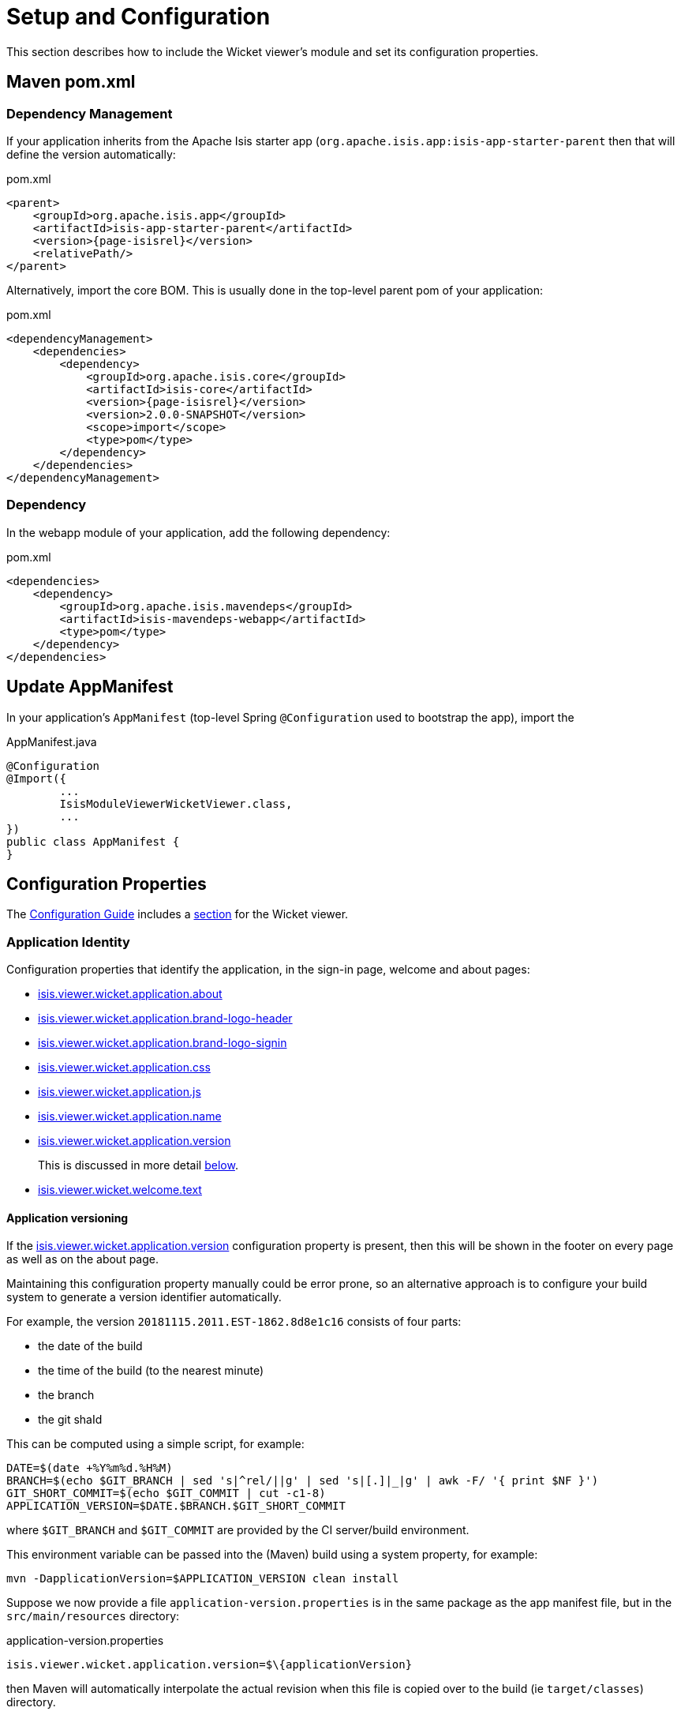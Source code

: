 = Setup and Configuration

:Notice: Licensed to the Apache Software Foundation (ASF) under one or more contributor license agreements. See the NOTICE file distributed with this work for additional information regarding copyright ownership. The ASF licenses this file to you under the Apache License, Version 2.0 (the "License"); you may not use this file except in compliance with the License. You may obtain a copy of the License at. http://www.apache.org/licenses/LICENSE-2.0 . Unless required by applicable law or agreed to in writing, software distributed under the License is distributed on an "AS IS" BASIS, WITHOUT WARRANTIES OR  CONDITIONS OF ANY KIND, either express or implied. See the License for the specific language governing permissions and limitations under the License.


This section describes how to include the Wicket viewer's module and set its configuration properties.


== Maven pom.xml

=== Dependency Management

If your application inherits from the Apache Isis starter app (`org.apache.isis.app:isis-app-starter-parent` then that will define the version automatically:

[source,xml,subs="attributes+"]
.pom.xml
----
<parent>
    <groupId>org.apache.isis.app</groupId>
    <artifactId>isis-app-starter-parent</artifactId>
    <version>{page-isisrel}</version>
    <relativePath/>
</parent>
----

Alternatively, import the core BOM.
This is usually done in the top-level parent pom of your application:

[source,xml,subs="attributes+"]
.pom.xml
----
<dependencyManagement>
    <dependencies>
        <dependency>
            <groupId>org.apache.isis.core</groupId>
            <artifactId>isis-core</artifactId>
            <version>{page-isisrel}</version>
            <version>2.0.0-SNAPSHOT</version>
            <scope>import</scope>
            <type>pom</type>
        </dependency>
    </dependencies>
</dependencyManagement>
----


=== Dependency

In the webapp module of your application, add the following dependency:

[source,xml]
.pom.xml
----
<dependencies>
    <dependency>
        <groupId>org.apache.isis.mavendeps</groupId>
        <artifactId>isis-mavendeps-webapp</artifactId>
        <type>pom</type>
    </dependency>
</dependencies>
----


== Update AppManifest

In your application's `AppManifest` (top-level Spring `@Configuration` used to bootstrap the app), import the

[source,java]
.AppManifest.java
----
@Configuration
@Import({
        ...
        IsisModuleViewerWicketViewer.class,
        ...
})
public class AppManifest {
}
----


== Configuration Properties

The xref:refguide:config:about.adoc[Configuration Guide] includes a xref:refguide:config:sections/isis.viewer.wicket.adoc[section] for the Wicket viewer.


=== Application Identity

Configuration properties that identify the application, in the sign-in page, welcome and about pages:

* xref:refguide:config:sections/isis.viewer.wicket.adoc#isis.viewer.wicket.application.about[isis.viewer.wicket.application.about]
* xref:refguide:config:sections/isis.viewer.wicket.adoc#isis.viewer.wicket.application.brand-logo-header[isis.viewer.wicket.application.brand-logo-header]
* xref:refguide:config:sections/isis.viewer.wicket.adoc#isis.viewer.wicket.application.brand-logo-signin[isis.viewer.wicket.application.brand-logo-signin]
* xref:refguide:config:sections/isis.viewer.wicket.adoc#isis.viewer.wicket.application.css[isis.viewer.wicket.application.css]
* xref:refguide:config:sections/isis.viewer.wicket.adoc#isis.viewer.wicket.application.js[isis.viewer.wicket.application.js]
* xref:refguide:config:sections/isis.viewer.wicket.adoc#isis.viewer.wicket.application.name[isis.viewer.wicket.application.name]
* xref:refguide:config:sections/isis.viewer.wicket.adoc#isis.viewer.wicket.application.version[isis.viewer.wicket.application.version]
+
This is discussed in more detail <<application-versioning,below>>.
* xref:refguide:config:sections/isis.viewer.wicket.adoc#isis.viewer.wicket.welcome.text[isis.viewer.wicket.welcome.text]


[#application-versioning]
==== Application versioning

If the xref:refguide:config:sections/isis.viewer.wicket.adoc#isis.viewer.wicket.application.version[isis.viewer.wicket.application.version] configuration property is present, then this will be shown in the footer on every page as well as on the about page.

Maintaining this configuration property manually could be error prone, so an alternative approach is to configure your build system to generate a version identifier automatically.

For example, the version `20181115.2011.EST-1862.8d8e1c16` consists of four parts:

* the date of the build
* the time of the build (to the nearest minute)
* the branch
* the git shaId

This can be computed using a simple script, for example:

[source,bash]
----
DATE=$(date +%Y%m%d.%H%M)
BRANCH=$(echo $GIT_BRANCH | sed 's|^rel/||g' | sed 's|[.]|_|g' | awk -F/ '{ print $NF }')
GIT_SHORT_COMMIT=$(echo $GIT_COMMIT | cut -c1-8)
APPLICATION_VERSION=$DATE.$BRANCH.$GIT_SHORT_COMMIT
----

where `$GIT_BRANCH` and `$GIT_COMMIT` are provided by the CI server/build environment.

This environment variable can be passed into the (Maven) build using a system property, for example:

[source,bash]
----
mvn -DapplicationVersion=$APPLICATION_VERSION clean install
----

Suppose we now provide a file `application-version.properties` is in the same package as the app manifest file, but in the `src/main/resources` directory:

[source,ini]
.application-version.properties
----
isis.viewer.wicket.application.version=$\{applicationVersion}
----

then Maven will automatically interpolate the actual revision when this file is copied over to the build (ie `target/classes`) directory.

The last step is for Spring Boot to also load this file.
One way to do this is using the Spring link:https://docs.spring.io/spring/docs/current/javadoc-api/org/springframework/context/annotation/PropertySource.html[@PropertySource] annotation on the top-level "app manifest":

[source,java]
----
@Configuration
@Import({
        // ...
        IsisModuleViewerWicketViewer.class,

        // ...
})
@PropertySource("classpath:application-version.properties")     //<.>
public class AppManifest {
}
----
<.> picks up the additional configuration property.





[#sign-in-sign-up-and-remember-me]
=== Sign-in, Sign-up and Remember Me

Configuration properties that influence the behaviour and appearance of the sign-in page.


* xref:refguide:config:sections/isis.viewer.wicket.adoc#isis.viewer.wicket.remember-me.cookie-key[isis.viewer.wicket.remember-me.cookie-key]
* xref:refguide:config:sections/isis.viewer.wicket.adoc#isis.viewer.wicket.remember-me.encryption-key[isis.viewer.wicket.remember-me.encryption-key]
* xref:refguide:config:sections/isis.viewer.wicket.adoc#isis.viewer.wicket.remember-me.suppress[isis.viewer.wicket.remember-me.suppress]
* xref:refguide:config:sections/isis.viewer.wicket.adoc#isis.viewer.wicket.suppress-password-reset[isis.viewer.wicket.suppress-password-reset]
* xref:refguide:config:sections/isis.viewer.wicket.adoc#isis.viewer.wicket.suppress-sign-up[isis.viewer.wicket.suppress-sign-up]


=== Header and Footer

Configuration properties that influence the appearance of the header and footer panels:

* xref:refguide:config:sections/isis.viewer.wicket.adoc#isis.viewer.wicket.credit[isis.viewer.wicket.credit]
+
For example:
+
[source,yaml]
.application.yml
----
isis:
  viewer:
    wicket:
      credit:
        - url:  http://isis.apache.org
          image: images/apache-isis/logo-48x48.png
          name: Apache Isis
----

Up to three credits can be provided.

See also the xref:vw:ROOT:setup-and-configuration.adoc#bookmarks-and-breadcrumbs[bookmarks and breadcrumbs] and xref:vw:ROOT:setup-and-configuration.adoc#themes
[themes] configuration properties, because these also control UI elements that appear on the header/footer panels.


[#presentation]
=== Presentation

These configuration properties that effect the overall presentation and appearance of the viewer:

* xref:refguide:config:sections/isis.viewer.wicket.adoc#isis.viewer.wicket.max-title-length-in-tables[isis.viewer.wicket.max-title-length-in-tables]
* xref:refguide:config:sections/isis.viewer.wicket.adoc#isis.viewer.wicket.max-title-length-in-parented-tables[isis.viewer.wicket.max-title-length-in-parented-tables]
* xref:refguide:config:sections/isis.viewer.wicket.adoc#isis.viewer.wicket.max-title-length-in-standalone-tables[isis.viewer.wicket.max-title-length-in-standalone-tables]
* xref:refguide:config:sections/isis.viewer.wicket.adoc#isis.viewer.wicket.prompt-style[isis.viewer.wicket.prompt-style]
* xref:refguide:config:sections/isis.viewer.wicket.adoc#isis.viewer.wicket.dialog-mode[isis.viewer.wicket.dialog-mode]
* xref:refguide:config:sections/isis.viewer.wicket.adoc#isis.viewer.wicket.dialog-mode-for-menu[isis.viewer.wicket.dialog-mode-for-menu]


And these configuration properties provide defaults for xref:refguide:applib-ant:about.adoc[annotations] that also will effect the overall presentation and appearance of the viewer:

* xref:refguide:config:sections/isis.applib.adoc#isis.applib.annotation.collection-layout.default-view[isis.applib.annotation.collection-layout.default-view]
* xref:refguide:config:sections/isis.applib.adoc#isis.applib.annotation.collection-layout.paged[isis.applib.annotation.collection-layout.paged]
* xref:refguide:config:sections/isis.applib.adoc#isis.applib.annotation.domain-object-layout.paged[isis.applib.annotation.domain-object-layout.paged]
* xref:refguide:config:sections/isis.applib.adoc#isis.applib.annotation.property-layout.label-position[isis.applib.annotation.property-layout.label-position]




[#bookmarks-and-breadcrumbs]
=== Bookmarks and Breadcrumbs

These configuration properties enable or disable the mechanisms for locating previously accessed objects.

* xref:refguide:config:sections/isis.viewer.wicket.adoc#isis.viewer.wicket.breadcrumbs.max-parent-chain-length[isis.viewer.wicket.breadcrumbs.max-parent-chain-length]
* xref:refguide:config:sections/isis.viewer.wicket.adoc#isis.viewer.wicket.bookmarked-pages.max-size[isis.viewer.wicket.bookmarked-pages.max-size]
* xref:refguide:config:sections/isis.viewer.wicket.adoc#isis.viewer.wicket.bookmarked-pages.show-chooser[isis.viewer.wicket.bookmarked-pages.show-chooser]
* xref:refguide:config:sections/isis.viewer.wicket.adoc#isis.viewer.wicket.bookmarked-pages.show-drop-down-on-footer[isis.viewer.wicket.bookmarked-pages.show-drop-down-on-footer]


=== Themes

These configuration properties control the switching of themes.

* xref:refguide:config:sections/isis.viewer.wicket.adoc#isis.viewer.wicket.themes.enabled[isis.viewer.wicket.themes.enabled]
* xref:refguide:config:sections/isis.viewer.wicket.adoc#isis.viewer.wicket.themes.initial[isis.viewer.wicket.themes.initial]
+
[TIP]
====
Set this configuration property to different values for different environments (dev, test, prod) so you can know at a glance which environment you are connected to.
====

* xref:refguide:config:sections/isis.viewer.wicket.adoc#isis.viewer.wicket.themes.show-chooser[isis.viewer.wicket.themes.show-chooser]
* xref:refguide:config:sections/isis.viewer.wicket.adoc#isis.viewer.wicket.themes.provider[isis.viewer.wicket.themes.provider]


The Wicket viewer uses link:http://getbootstrap.com/[Bootstrap] styles and components (courtesy of the https://github.com/l0rdn1kk0n/wicket-bootstrap[Wicket Bootstrap] integration).
You can also develop and install a custom themes (eg to fit your company's look-n-feel/interface guidelines); see the xref:vw:ROOT:extending.adoc#custom-bootstrap-theme[extending] chapter for further details.



=== Date Formatting & Date Picker

These configuration properties influence the way in which date/times are rendered and can be selected using the date/time pickers:

* xref:refguide:config:sections/isis.viewer.wicket.adoc#isis.viewer.wicket.date-pattern[isis.viewer.wicket.date-pattern]
* xref:refguide:config:sections/isis.viewer.wicket.adoc#isis.viewer.wicket.date-time-pattern[isis.viewer.wicket.date-time-pattern]
* xref:refguide:config:sections/isis.viewer.wicket.adoc#isis.viewer.wicket.timestamp-pattern[isis.viewer.wicket.date-picker.timestamp-pattern]
* xref:refguide:config:sections/isis.viewer.wicket.adoc#isis.viewer.wicket.date-picker.max-date[isis.viewer.wicket.date-picker.max-date]
+
See link:http://eonasdan.github.io/bootstrap-datetimepicker/Options/#maxdate[datetimepicker reference docs] for further details.
The string must be in ISO date format (see link:https://github.com/moment/moment/issues/1407[here]
for further details).

* xref:refguide:config:sections/isis.viewer.wicket.adoc#isis.viewer.wicket.date-picker.min-date[isis.viewer.wicket.date-picker.min-date]


=== Debugging

These configuration properties can assist with debugging the behaviour of the Wicket viewer itself:

* xref:refguide:config:sections/isis.viewer.wicket.adoc#isis.viewer.wicket.ajax-debug-mode[isis.viewer.wicket.ajax-debug-mode]
* xref:refguide:config:sections/isis.viewer.wicket.adoc#isis.viewer.wicket.development-utilities.enable[isis.viewer.wicket.development-utilities.enable]
* xref:refguide:config:sections/isis.viewer.wicket.adoc#isis.viewer.wicket.live-reload-url[isis.viewer.wicket.live-reload-url]
* xref:refguide:config:sections/isis.viewer.wicket.adoc#isis.viewer.wicket.strip-wicket-tags[isis.viewer.wicket.strip-wicket-tags]
* xref:refguide:config:sections/isis.viewer.wicket.adoc#isis.viewer.wicket.wicket-source-plugin[isis.viewer.wicket.wicket-source-plugin]
+
[WARNING]
====
Enabling this setting can significantly slow down rendering performance of the Wicket viewer.
====


=== Feature Toggles

These configuration properties are used to enable/disable features that are either on the way to becoming the default behaviour (but can temporarily be disabled) or conversely for features that are to be removed (but can temporarily be left as enabled).

* xref:refguide:config:sections/isis.viewer.wicket.adoc#isis.viewer.wicket.prevent-double-click-for-form-submit[isis.viewer.wicket.prevent-double-click-for-form-submit]
* xref:refguide:config:sections/isis.viewer.wicket.adoc#isis.viewer.wicket.prevent-double-click-for-no-arg-action[isis.viewer.wicket.prevent-double-click-for-no-arg-action]
* xref:refguide:config:sections/isis.viewer.wicket.adoc#isis.viewer.wicket.redirect-even-if-same-object[isis.viewer.wicket.redirect-even-if-same-object]
* xref:refguide:config:sections/isis.viewer.wicket.adoc#isis.viewer.wicket.replace-disabled-tag-with-readonly-tag[isis.viewer.wicket.replace-disabled-tag-with-readonly-tag]
* xref:refguide:config:sections/isis.viewer.wicket.adoc#isis.viewer.wicket.use-indicator-for-form-submit[isis.viewer.wicket.use-indicator-for-form-submit]
* xref:refguide:config:sections/isis.viewer.wicket.adoc#isis.viewer.wicket.use-indicator-for-no-arg-action[isis.viewer.wicket.use-indicator-for-no-arg-action]

